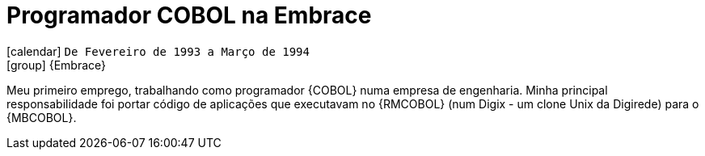 [[_1993-02-cobol-programmer-at-embrace]]
= Programador COBOL na Embrace

icon:calendar[] `De Fevereiro de 1993 a Março de 1994` +
icon:group[] {Embrace}

Meu primeiro emprego, trabalhando como programador {COBOL} numa empresa de engenharia.
Minha principal responsabilidade foi portar código de aplicações que executavam no {RMCOBOL} (num Digix - um clone Unix da Digirede) para o {MBCOBOL}.
